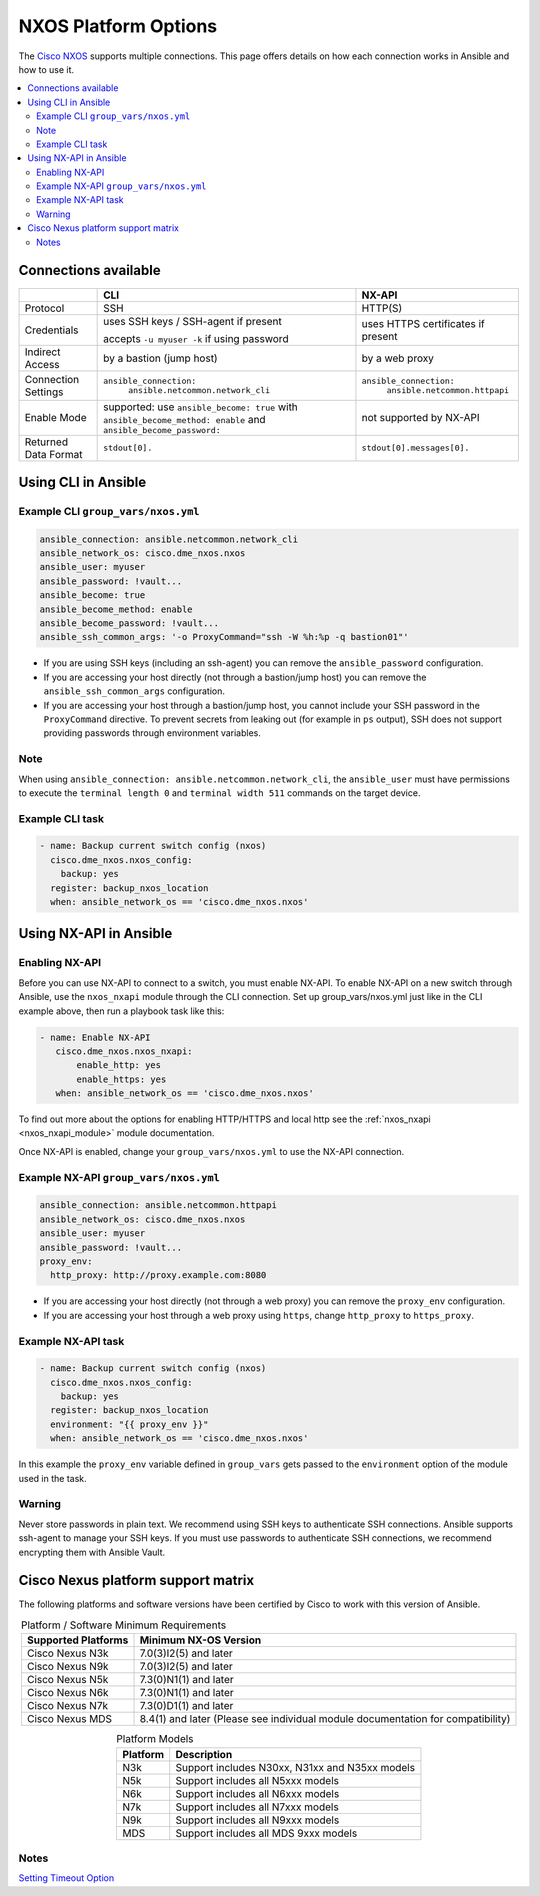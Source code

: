 .. _nxos_platform_options:

***************************************
NXOS Platform Options
***************************************

The `Cisco NXOS <https://galaxy.ansible.com/ui/repo/published/cisco/nxos>`_ supports multiple connections. This page offers details on how each connection works in Ansible and how to use it.

.. contents::
  :local:

Connections available
================================================================================

.. table::
    :class: documentation-table

    ====================  ==========================================  =========================
    ..                    CLI                                         NX-API
    ====================  ==========================================  =========================
    Protocol              SSH                                         HTTP(S)

    Credentials           uses SSH keys / SSH-agent if present        uses HTTPS certificates if
                                                                      present
                          accepts ``-u myuser -k`` if using password

    Indirect Access       by a bastion (jump host)                    by a web proxy

    Connection Settings   ``ansible_connection:``                     ``ansible_connection:``
                            ``ansible.netcommon.network_cli``             ``ansible.netcommon.httpapi``

    Enable Mode           supported: use ``ansible_become: true``     not supported by NX-API
                          with ``ansible_become_method: enable``
                          and ``ansible_become_password:``

    Returned Data Format  ``stdout[0].``                              ``stdout[0].messages[0].``
    ====================  ==========================================  =========================


Using CLI in Ansible
====================

Example CLI ``group_vars/nxos.yml``
-----------------------------------

.. code-block:: yaml

   ansible_connection: ansible.netcommon.network_cli
   ansible_network_os: cisco.dme_nxos.nxos
   ansible_user: myuser
   ansible_password: !vault...
   ansible_become: true
   ansible_become_method: enable
   ansible_become_password: !vault...
   ansible_ssh_common_args: '-o ProxyCommand="ssh -W %h:%p -q bastion01"'


- If you are using SSH keys (including an ssh-agent) you can remove the ``ansible_password`` configuration.
- If you are accessing your host directly (not through a bastion/jump host) you can remove the ``ansible_ssh_common_args`` configuration.
- If you are accessing your host through a bastion/jump host, you cannot include your SSH password in the ``ProxyCommand`` directive. To prevent secrets from leaking out (for example in ``ps`` output), SSH does not support providing passwords through environment variables.

Note
-----

When using ``ansible_connection: ansible.netcommon.network_cli``, the ``ansible_user`` must have permissions to execute the ``terminal length 0`` and ``terminal width 511`` commands on the target device.

Example CLI task
----------------

.. code-block:: yaml

   - name: Backup current switch config (nxos)
     cisco.dme_nxos.nxos_config:
       backup: yes
     register: backup_nxos_location
     when: ansible_network_os == 'cisco.dme_nxos.nxos'



Using NX-API in Ansible
=======================

Enabling NX-API
---------------

Before you can use NX-API to connect to a switch, you must enable NX-API. To enable NX-API on a new switch through Ansible, use the ``nxos_nxapi`` module through the CLI connection. Set up group_vars/nxos.yml just like in the CLI example above, then run a playbook task like this:

.. code-block:: yaml

   - name: Enable NX-API
      cisco.dme_nxos.nxos_nxapi:
          enable_http: yes
          enable_https: yes
      when: ansible_network_os == 'cisco.dme_nxos.nxos'

To find out more about the options for enabling HTTP/HTTPS and local http see the :ref:`nxos_nxapi <nxos_nxapi_module>` module documentation.

Once NX-API is enabled, change your ``group_vars/nxos.yml`` to use the NX-API connection.

Example NX-API ``group_vars/nxos.yml``
--------------------------------------

.. code-block:: yaml

   ansible_connection: ansible.netcommon.httpapi
   ansible_network_os: cisco.dme_nxos.nxos
   ansible_user: myuser
   ansible_password: !vault...
   proxy_env:
     http_proxy: http://proxy.example.com:8080

- If you are accessing your host directly (not through a web proxy) you can remove the ``proxy_env`` configuration.
- If you are accessing your host through a web proxy using ``https``, change ``http_proxy`` to ``https_proxy``.


Example NX-API task
-------------------

.. code-block:: yaml

   - name: Backup current switch config (nxos)
     cisco.dme_nxos.nxos_config:
       backup: yes
     register: backup_nxos_location
     environment: "{{ proxy_env }}"
     when: ansible_network_os == 'cisco.dme_nxos.nxos'

In this example the ``proxy_env`` variable defined in ``group_vars`` gets passed to the ``environment`` option of the module used in the task.

Warning
--------
Never store passwords in plain text. We recommend using SSH keys to authenticate SSH connections. Ansible supports ssh-agent to manage your SSH keys. If you must use passwords to authenticate SSH connections, we recommend encrypting them with Ansible Vault.

Cisco Nexus platform support matrix
===================================

The following platforms and software versions have been certified by Cisco to work with this version of Ansible.

.. table:: Platform / Software Minimum Requirements
     :align: center

     ===================  =====================
     Supported Platforms  Minimum NX-OS Version
     ===================  =====================
     Cisco Nexus N3k      7.0(3)I2(5) and later
     Cisco Nexus N9k      7.0(3)I2(5) and later
     Cisco Nexus N5k      7.3(0)N1(1) and later
     Cisco Nexus N6k      7.3(0)N1(1) and later
     Cisco Nexus N7k      7.3(0)D1(1) and later
     Cisco Nexus MDS      8.4(1) and later (Please see individual module documentation for compatibility)
     ===================  =====================

.. table:: Platform Models
     :align: center

     ========  ==============================================
     Platform  Description
     ========  ==============================================
     N3k       Support includes N30xx, N31xx and N35xx models
     N5k       Support includes all N5xxx models
     N6k       Support includes all N6xxx models
     N7k       Support includes all N7xxx models
     N9k       Support includes all N9xxx models
     MDS       Support includes all MDS 9xxx models
     ========  ==============================================

Notes
-----

`Setting Timeout Option <https://docs.ansible.com/ansible/latest/network/getting_started/network_connection_options.html#timeout-options>`_
